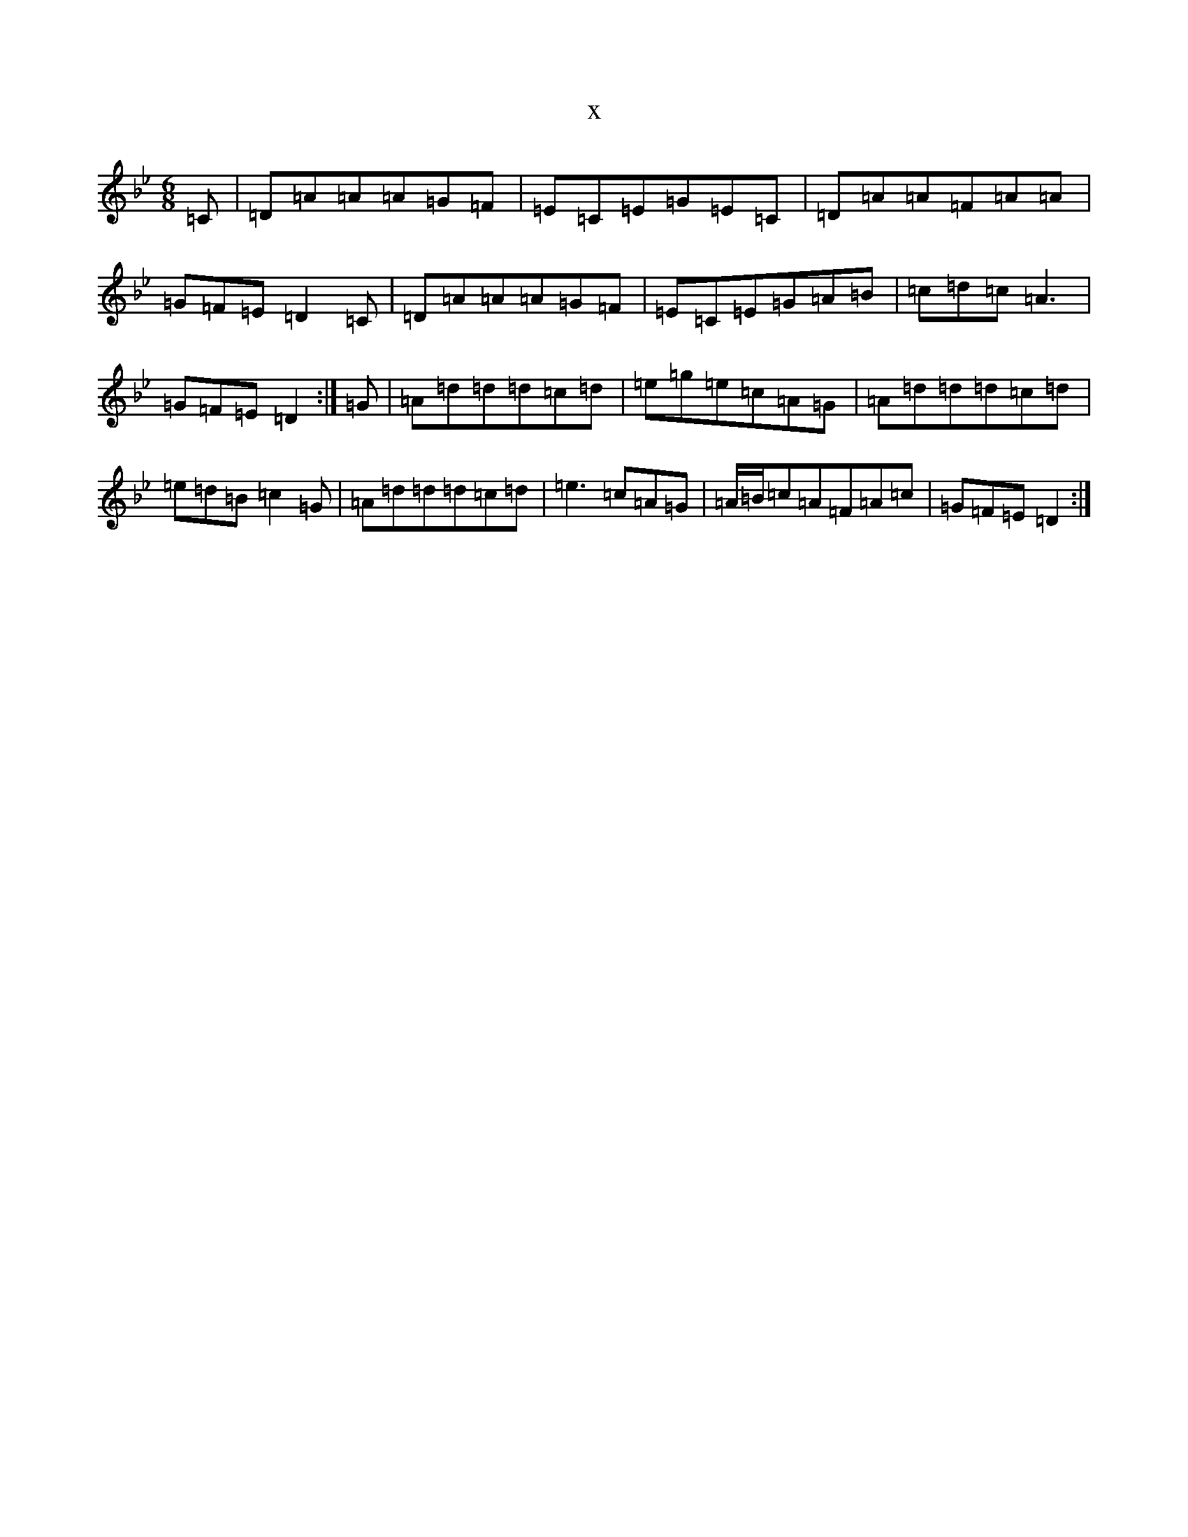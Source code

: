 X:21866
T:x
L:1/8
M:6/8
K: C Dorian
=C|=D=A=A=A=G=F|=E=C=E=G=E=C|=D=A=A=F=A=A|=G=F=E=D2=C|=D=A=A=A=G=F|=E=C=E=G=A=B|=c=d=c=A3|=G=F=E=D2:|=G|=A=d=d=d=c=d|=e=g=e=c=A=G|=A=d=d=d=c=d|=e=d=B=c2=G|=A=d=d=d=c=d|=e3=c=A=G|=A/2=B/2=c=A=F=A=c|=G=F=E=D2:|